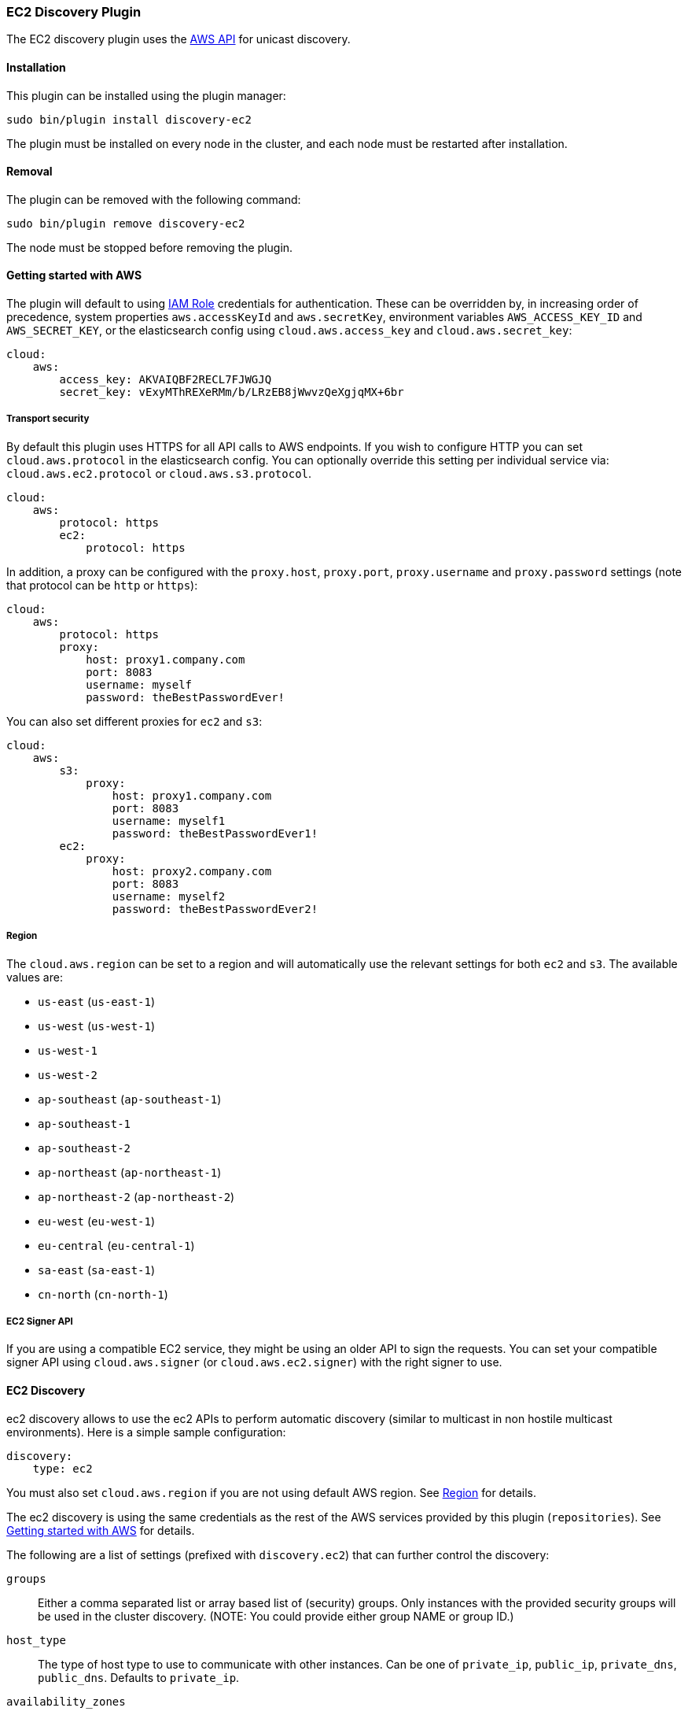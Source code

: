 [[discovery-ec2]]
=== EC2 Discovery Plugin

The EC2 discovery plugin uses the https://github.com/aws/aws-sdk-java[AWS API] for unicast discovery.

[[discovery-ec2-install]]
[float]
==== Installation

This plugin can be installed using the plugin manager:

[source,sh]
----------------------------------------------------------------
sudo bin/plugin install discovery-ec2
----------------------------------------------------------------

The plugin must be installed on every node in the cluster, and each node must
be restarted after installation.

[[discovery-ec2-remove]]
[float]
==== Removal

The plugin can be removed with the following command:

[source,sh]
----------------------------------------------------------------
sudo bin/plugin remove discovery-ec2
----------------------------------------------------------------

The node must be stopped before removing the plugin.

[[discovery-ec2-usage]]
==== Getting started with AWS

The plugin will default to using
http://docs.aws.amazon.com/AWSEC2/latest/UserGuide/iam-roles-for-amazon-ec2.html[IAM Role]
credentials for authentication. These can be overridden by, in increasing
order of precedence, system properties `aws.accessKeyId` and `aws.secretKey`,
environment variables `AWS_ACCESS_KEY_ID` and `AWS_SECRET_KEY`, or the
elasticsearch config using `cloud.aws.access_key` and `cloud.aws.secret_key`:

[source,yaml]
----
cloud:
    aws:
        access_key: AKVAIQBF2RECL7FJWGJQ
        secret_key: vExyMThREXeRMm/b/LRzEB8jWwvzQeXgjqMX+6br
----

[[discovery-ec2-usage-security]]
===== Transport security

By default this plugin uses HTTPS for all API calls to AWS endpoints. If you wish to configure HTTP you can set
`cloud.aws.protocol` in the elasticsearch config. You can optionally override this setting per individual service
via: `cloud.aws.ec2.protocol` or `cloud.aws.s3.protocol`.

[source,yaml]
----
cloud:
    aws:
        protocol: https
        ec2:
            protocol: https
----

In addition, a proxy can be configured with the `proxy.host`, `proxy.port`, `proxy.username` and `proxy.password` settings
(note that protocol can be `http` or `https`):

[source,yaml]
----
cloud:
    aws:
        protocol: https
        proxy:
            host: proxy1.company.com
            port: 8083
            username: myself
            password: theBestPasswordEver!
----

You can also set different proxies for `ec2` and `s3`:

[source,yaml]
----
cloud:
    aws:
        s3:
            proxy:
                host: proxy1.company.com
                port: 8083
                username: myself1
                password: theBestPasswordEver1!
        ec2:
            proxy:
                host: proxy2.company.com
                port: 8083
                username: myself2
                password: theBestPasswordEver2!
----

[[discovery-ec2-usage-region]]
===== Region

The `cloud.aws.region` can be set to a region and will automatically use the relevant settings for both `ec2` and `s3`.
The available values are:

* `us-east` (`us-east-1`)
* `us-west` (`us-west-1`)
* `us-west-1`
* `us-west-2`
* `ap-southeast` (`ap-southeast-1`)
* `ap-southeast-1`
* `ap-southeast-2`
* `ap-northeast` (`ap-northeast-1`)
* `ap-northeast-2` (`ap-northeast-2`)
* `eu-west` (`eu-west-1`)
* `eu-central` (`eu-central-1`)
* `sa-east` (`sa-east-1`)
* `cn-north` (`cn-north-1`)

[[discovery-ec2-usage-signer]]
===== EC2 Signer API

If you are using a compatible EC2 service, they might be using an older API to sign the requests.
You can set your compatible signer API using `cloud.aws.signer` (or `cloud.aws.ec2.signer`)
with the right signer to use.

[[discovery-ec2-discovery]]
==== EC2 Discovery

ec2 discovery allows to use the ec2 APIs to perform automatic discovery (similar to multicast in non hostile multicast
environments). Here is a simple sample configuration:

[source,yaml]
----
discovery:
    type: ec2
----

You must also set `cloud.aws.region` if you are not using default AWS region. See <<discovery-ec2-usage-region>> for details.

The ec2 discovery is using the same credentials as the rest of the AWS services provided by this plugin (`repositories`).
See <<discovery-ec2-usage>> for details. 

The following are a list of settings (prefixed with `discovery.ec2`) that can further control the discovery:

`groups`::

    Either a comma separated list or array based list of (security) groups.
    Only instances with the provided security groups will be used in the
    cluster discovery. (NOTE: You could provide either group NAME or group
    ID.)

`host_type`::

    The type of host type to use to communicate with other instances. Can be
    one of `private_ip`, `public_ip`, `private_dns`, `public_dns`. Defaults to
    `private_ip`.

`availability_zones`::

    Either a comma separated list or array based list of availability zones.
    Only instances within the provided availability zones will be used in the
    cluster discovery.

`any_group`::

    If set to `false`, will require all security groups to be present for the
    instance to be used for the discovery. Defaults to `true`.

`ping_timeout`::

    How long to wait for existing EC2 nodes to reply during discovery.
    Defaults to `3s`. If no unit like `ms`, `s` or `m` is specified,
    milliseconds are used.

`node_cache_time`::

    How long the list of hosts is cached to prevent further requests to the AWS API.
    Defaults to `10s`.


[IMPORTANT]
.Binding the network host
==============================================

It's important to define `network.host` as by default it's bound to `localhost`.

You can use {ref}/modules-network.html[core network host settings] or
<<discovery-ec2-network-host,ec2 specific host settings>>:

==============================================

[[discovery-ec2-network-host]]
===== EC2 Network Host

When the `discovery-ec2` plugin is installed, the following are also allowed
as valid network host settings:

[cols="<,<",options="header",]
|==================================================================
|EC2 Host Value |Description
|`_ec2:privateIpv4_` |The private IP address (ipv4) of the machine.
|`_ec2:privateDns_` |The private host of the machine.
|`_ec2:publicIpv4_` |The public IP address (ipv4) of the machine.
|`_ec2:publicDns_` |The public host of the machine.
|`_ec2:privateIp_` |equivalent to _ec2:privateIpv4_.
|`_ec2:publicIp_` |equivalent to _ec2:publicIpv4_.
|`_ec2_` |equivalent to _ec2:privateIpv4_.
|==================================================================

[[discovery-ec2-permissions]]
===== Recommended EC2 Permissions

EC2 discovery requires making a call to the EC2 service. You'll want to setup
an IAM policy to allow this. You can create a custom policy via the IAM
Management Console. It should look similar to this.

[source,js]
----
{
  "Statement": [
    {
      "Action": [
        "ec2:DescribeInstances"
      ],
      "Effect": "Allow",
      "Resource": [
        "*"
      ]
    }
  ],
  "Version": "2012-10-17"
}
----

[[discovery-ec2-filtering]]
===== Filtering by Tags

The ec2 discovery can also filter machines to include in the cluster based on tags (and not just groups). The settings
to use include the `discovery.ec2.tag.` prefix. For example, setting `discovery.ec2.tag.stage` to `dev` will only
filter instances with a tag key set to `stage`, and a value of `dev`. Several tags set will require all of those tags
to be set for the instance to be included.

One practical use for tag filtering is when an ec2 cluster contains many nodes that are not running elasticsearch. In
this case (particularly with high `ping_timeout` values) there is a risk that a new node's discovery phase will end
before it has found the cluster (which will result in it declaring itself master of a new cluster with the same name
- highly undesirable). Tagging elasticsearch ec2 nodes and then filtering by that tag will resolve this issue.

[[discovery-ec2-attributes]]
===== Automatic Node Attributes

Though not dependent on actually using `ec2` as discovery (but still requires the cloud aws plugin installed), the
plugin can automatically add node attributes relating to ec2 (for example, availability zone, that can be used with
the awareness allocation feature). In order to enable it, set `cloud.node.auto_attributes` to `true` in the settings.

[[discovery-ec2-endpoint]]
===== Using other EC2 endpoint

If you are using any EC2 api compatible service, you can set the endpoint you want to use by setting
`cloud.aws.ec2.endpoint` to your URL provider.

[[cloud-aws-best-practices]]
==== Best Practices in AWS

Collection of best practices and other information around running Elasticsearch on AWS.

===== Instance/Disk
When selecting disk please be aware of the following order of preference:

* https://aws.amazon.com/efs/[EFS] - Avoid as the sacrifices made to offer durability, shared storage, and grow/shrink come at performance cost, such file systems have been known to cause corruption of indices, and due to Elasticsearch being distributed and having built-in replication, the benefits that EFS offers are not needed.
* https://aws.amazon.com/ebs/[EBS] - Works well if running a small cluster (1-2 nodes) and cannot tolerate the loss all storage backing a node easily or if running indices with no replicas. If EBS is used, then leverage provisioned IOPS to ensure performance.
* http://docs.aws.amazon.com/AWSEC2/latest/UserGuide/InstanceStorage.html[Instance Store] - When running clusters of larger size and with replicas the ephemeral nature of Instance Store is ideal since Elasticsearch can tolerate the loss of shards. With Instance Store one gets the performance benefit of having disk physically attached to the host running the instance and also the cost benefit of avoiding paying extra for EBS.


Prefer https://aws.amazon.com/amazon-linux-ami/[Amazon Linux AMIs] as since Elasticsearch runs on the JVM, OS dependencies are very minimal and one can benefit from the lightweight nature, support, and performance tweaks specific to EC2 that the Amazon Linux AMIs offer. 

===== Networking
* Networking throttling takes place on smaller instance types in both the form of https://lab.getbase.com/how-we-discovered-limitations-on-the-aws-tcp-stack/[bandwidth and number of connections]. Therefore if large number of connections are needed and networking is becoming a bottleneck, avoid https://aws.amazon.com/ec2/instance-types/[instance types] with networking labeled as `Moderate` or `Low`.
* Multicast is not supported, even when in an VPC; the aws cloud plugin which joins by performing a security group lookup.
* When running in multiple http://docs.aws.amazon.com/AWSEC2/latest/UserGuide/using-regions-availability-zones.html[availability zones] be sure to leverage https://www.elastic.co/guide/en/elasticsearch/reference/master/allocation-awareness.html[shard allocation awareness] so that not all copies of shard data reside in the same availability zone.
* Do not span a cluster across regions.  If necessary, use a tribe node.

===== Misc
* If you have split your nodes into roles, consider https://docs.aws.amazon.com/AWSEC2/latest/UserGuide/Using_Tags.html[tagging the EC2 instances] by role to make it easier to filter and view your EC2 instances in the AWS console.
* Consider https://docs.aws.amazon.com/AWSEC2/latest/UserGuide/terminating-instances.html#Using_ChangingDisableAPITermination[enabling termination protection] for all of your instances to avoid accidentally terminating a node in the cluster and causing a potentially disruptive reallocation.
